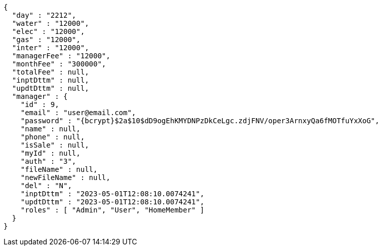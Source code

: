 [source,options="nowrap"]
----
{
  "day" : "2212",
  "water" : "12000",
  "elec" : "12000",
  "gas" : "12000",
  "inter" : "12000",
  "managerFee" : "12000",
  "monthFee" : "300000",
  "totalFee" : null,
  "inptDttm" : null,
  "updtDttm" : null,
  "manager" : {
    "id" : 9,
    "email" : "user@email.com",
    "password" : "{bcrypt}$2a$10$dD9ogEhKMYDNPzDkCeLgc.zdjFNV/oper3ArnxyQa6fMOTfuYxXoG",
    "name" : null,
    "phone" : null,
    "isSale" : null,
    "myId" : null,
    "auth" : "3",
    "fileName" : null,
    "newFileName" : null,
    "del" : "N",
    "inptDttm" : "2023-05-01T12:08:10.0074241",
    "updtDttm" : "2023-05-01T12:08:10.0074241",
    "roles" : [ "Admin", "User", "HomeMember" ]
  }
}
----